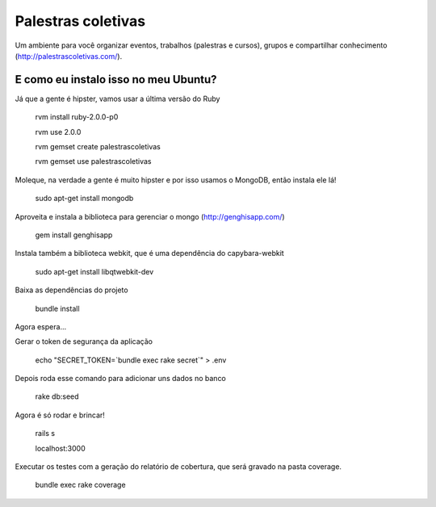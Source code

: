 ===================
Palestras coletivas
===================

Um ambiente para você organizar eventos, trabalhos (palestras e cursos), grupos e compartilhar conhecimento (http://palestrascoletivas.com/).

E como eu instalo isso no meu Ubuntu?
=====================================

Já que a gente é hipster, vamos usar a última versão do Ruby

	rvm install ruby-2.0.0-p0

	rvm use 2.0.0

	rvm gemset create palestrascoletivas

	rvm gemset use palestrascoletivas

Moleque, na verdade a gente é muito hipster e por isso usamos o MongoDB, então instala ele lá!

	sudo apt-get install mongodb

Aproveita e instala a biblioteca para gerenciar o mongo (http://genghisapp.com/)

	gem install genghisapp

Instala também a biblioteca webkit, que é uma dependência do capybara-webkit

	sudo apt-get install libqtwebkit-dev

Baixa as dependências do projeto

	bundle install

Agora espera...

Gerar o token de segurança da aplicação

  echo "SECRET_TOKEN=`bundle exec rake secret`" > .env

Depois roda esse comando para adicionar uns dados no banco

	rake db:seed

Agora é só rodar e brincar!

	rails s

	localhost:3000

Executar os testes com a geração do relatório de cobertura, que será gravado na pasta coverage.

  bundle exec rake coverage
